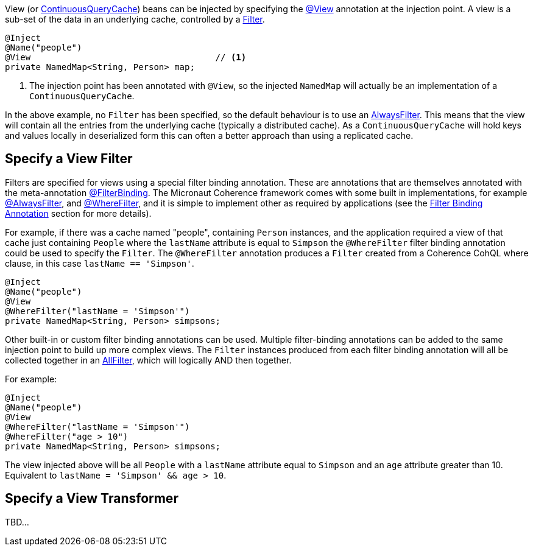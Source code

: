 View (or link:{coherenceApi}/com/tangosol/net/ContinuousQueryCache.html[ContinuousQueryCache]) beans can be injected by specifying the
link:{api}/io/micronaut/coherence/annotation/View.html[@View] annotation at the injection point.
A view is a sub-set of the data in an underlying cache, controlled by a link:{coherenceApi}/com/tangosol/util/Filter.html[Filter].

[source,java]
----
@Inject
@Name("people")
@View                                    // <1>
private NamedMap<String, Person> map;
----
<1> The injection point has been annotated with `@View`, so the injected `NamedMap` will actually be an implementation
of a `ContinuousQueryCache`.

In the above example, no `Filter` has been specified, so the default behaviour is to use
an link:{coherenceApi}/com/tangosol/util/filter/AlwaysFilter.html[AlwaysFilter].
This means that the view will contain all the entries from the underlying cache (typically a distributed cache).
As a `ContinuousQueryCache` will hold keys and values locally in deserialized form this can often a better approach
than using a replicated cache.

== Specify a View Filter

Filters are specified for views using a special filter binding annotation.
These are annotations that are themselves annotated with the meta-annotation
link:{api}/io/micronaut/coherence/annotation/FilterBinding.html[@FilterBinding].
The Micronaut Coherence framework comes with some built in implementations, for example
link:{api}/io/micronaut/coherence/annotation/AlwaysFilter.html[@AlwaysFilter],
and link:{api}/io/micronaut/coherence/annotation/WhereFilter.html[@WhereFilter],
and it is simple to implement other as required by applications
(see the <<filterBinding,Filter Binding Annotation>> section for more details).

For example, if there was a cache named "people", containing `Person` instances, and the application required a view
of that cache just containing `People` where the `lastName` attribute is equal to `Simpson` the `@WhereFilter`
filter binding annotation could be used to specify the `Filter`.
The `@WhereFilter` annotation produces a `Filter` created from a Coherence CohQL where clause,
in this case `lastName == 'Simpson'`.

[source,java]
----
@Inject
@Name("people")
@View
@WhereFilter("lastName = 'Simpson'")
private NamedMap<String, Person> simpsons;
----

Other built-in or custom filter binding annotations can be used.
Multiple filter-binding annotations can be added to the same injection point to build up more complex
views. The `Filter` instances produced from each filter binding annotation will all be collected together in
an link:{coherenceApi}/com/tangosol/util/filter/AllFilter.html[AllFilter], which will logically AND then together.

For example:

[source,java]
----
@Inject
@Name("people")
@View
@WhereFilter("lastName = 'Simpson'")
@WhereFilter("age > 10")
private NamedMap<String, Person> simpsons;
----

The view injected above will be all `People` with a `lastName` attribute equal to `Simpson` and an `age`
attribute greater than 10. Equivalent to `lastName = 'Simpson' && age > 10`.

== Specify a View Transformer

TBD...
